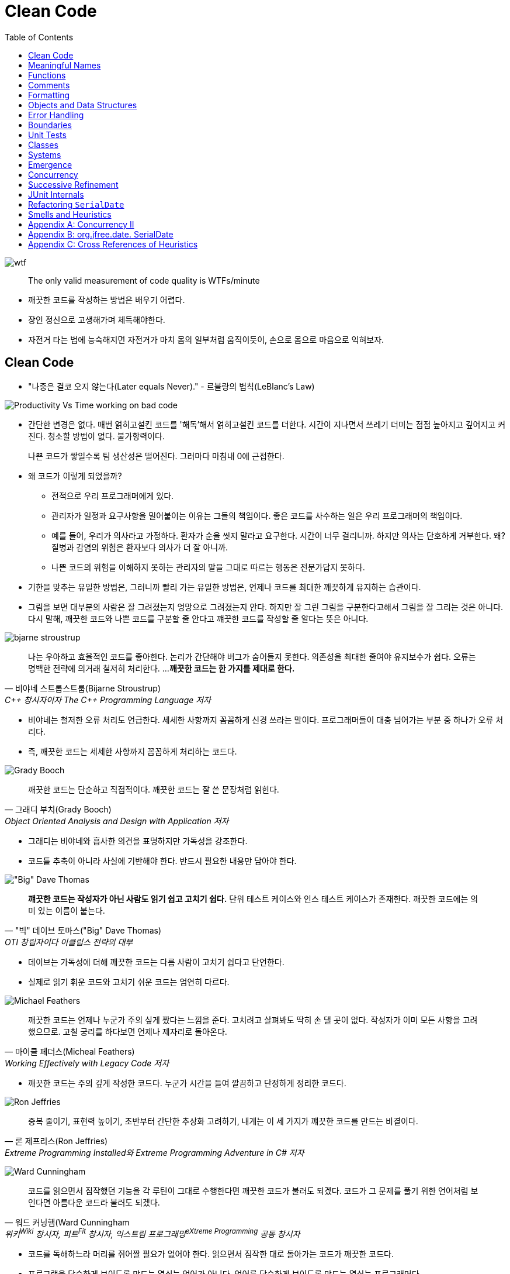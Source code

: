 = Clean Code
:toc:
:imagesdir: images/

image:https://mk0osnewswb2dmu4h0a.kinstacdn.com/images/comics/wtfm.jpg[wtf]

[quote]
____
The only valid measurement of code quality is WTFs/minute
____

* 깨끗한 코드를 작성하는 방법은 배우기 어렵다.
* 장인 정신으로 고생해가며 체득해야한다.
* 자전거 타는 법에 능숙해지면 자전거가 마치 몸의 일부처럼 움직이듯이, 손으로 몸으로 마음으로 익혀보자.

== Clean Code

* "나중은 결코 오지 않는다(Later equals Never)." - 르블랑의 법칙(LeBlanc's Law)
[.float-group]
--
image:https://miro.medium.com/max/714/1*oSx-d-MoXuh6MFyGG5kMXg.png["Productivity Vs Time working on bad code", float="right"]

* 간단한 변경은 없다. 매번 얽히고설킨 코드를 '해독'해서 얽히고설킨 코드를 더한다. 시간이 지나면서 쓰레기 
더미는 점점 높아지고 깊어지고 커진다. 청소할 방법이 없다. 불가항력이다.
+
나쁜 코드가 쌓일수록 팀 생산성은 떨어진다. 그러마다 마침내 0에 근접한다.
--
* 왜 코드가 이렇게 되었을까?
** 전적으로 우리 프로그래머에게 있다.
** 관리자가 일정과 요구사항을 밀어붙이는 이유는 그들의 책임이다. 좋은 코드를 사수하는 일은 우리 프로그래머의 책임이다.
** 예를 들어, 우리가 의사라고 가정하다. 환자가 순을 씻지 말라고 요구한다. 시간이 너무 걸리니까. 하지만 의사는 단호하게 거부한다. 
왜? 질병과 감염의 위험은 환자보다 의사가 더 잘 아니까.
** 나쁜 코드의 위험을 이해하지 못하는 관리자의 말을 그대로 따르는 행동은 전문가답지 못하다.
* 기한을 맞추는 유일한 방법은, 그러니까 빨리 가는 유일한 방법은, 언제나 코드를 최대한 깨끗하게 유지하는 습관이다.
* 그림을 보면 대부분의 사람은 잘 그려졌는지 엉망으로 그려졌는지 안다. 하지만 잘 그린 그림을 구분한다고해서 그림을 잘 그리는 것은 아니다.
다시 말해, 깨끗한 코드와 나쁜 코드를 구분할 줄 안다고 꺠끗한 코드를 작성할 줄 알다는 뜻은 아니다.

[.float-group]
--
image:bjarne-stroustrup.jpg[float="right"]

[quote, "비야네 스트롭스트룹(Bijarne Stroustrup)", "C++ 창시자이자 The C++ Programming Language 저자"]
____
나는 우아하고 효율적인 코드를 좋아한다. 논리가 간단해야 버그가 숨어들지 못한다. 의존성을 최대한 줄여야 유지보수가 쉽다. 오류는 명백한 전략에 의거래 철저히 처리한다. ... 
**깨끗한 코드는 한 가지를 제대로 한다.**
____

* 비야네는 철저한 오류 처리도 언급한다. 세세한 사항까지 꼼꼼하게 신경 쓰라는 말이다. 프로그래머들이 대충 넘어가는 부분 중 하나가 오류 처리다.
* 즉, 깨끗한 코드는 세세한 사항까지 꼼꼼하게 처리하는 코드다.
--
[.float-group]
--
image:grady-booch.jpg["Grady Booch", float="right"]

[quote, "그래디 부치(Grady Booch)", "Object Oriented Analysis and Design with Application 저자"]
____
깨끗한 코드는 단순하고 직접적이다. 깨끗한 코드는 잘 쓴 문장처럼 읽힌다.
____

* 그래디는 비야네와 흡사한 의견을 표명하지만 가독성을 강조한다.
* 코드틑 추축이 아니라 사실에 기반해야 한다. 반드시 필요한 내용만 담아야 한다.
--
[.float-group]
--
image:big-dave-thomas.jpg["\"Big\" Dave Thomas", float="right"]

[quote, "\"빅\" 데이브 토마스(\"Big\" Dave Thomas)", "OTI 창립자이다 이클립스 전략의 대부"]
____
**꺠끗한 코드는 작성자가 아닌 사람도 읽기 쉽고 고치기 쉽다.** 단위 테스트 케이스와 인스 테스트 케이스가 존재한다. 깨끗한 코드에는 의미 있는 이름이 붙는다.
____

* 데이브는 가독성에 더해 깨끗한 코드는 다름 사람이 고치기 쉽다고 단언한다.
* 실제로 읽기 휘운 코드와 고치기 쉬운 코드는 엄연히 다르다.
--
[.float-group]
--
image:michael-feathers.jpg["Michael Feathers", float="right"]

[quote, "마이클 페더스(Micheal Feathers)", "Working Effectively with Legacy Code 저자"]
____
깨끗한 코드는 언제나 누군가 주의 싶게 짰다는 느낌을 준다. 고치려고 살펴봐도 딱히 손 댈 곳이 없다. 작성자가 이미 모든 사항을 고려했으므로. 고칠 궁리를 하다보면 언제나 제자리로 돌아온다.
____

* 깨끗한 코드는 주의 깊게 작성한 코드다. 누군가 시간을 들여 깔끔하고 단정하게 정리한 코드다.
--
[.float-group]
--
image:ron-jeffries.jpg["Ron Jeffries", float="right"]

[quote, "론 제프리스(Ron Jeffries)", "Extreme Programming Installed와 Extreme Programming Adventure in C# 저자"]
____
중복 줄이기, 표현력 높이기, 초반부터 간단한 추상화 고려하기, 내게는 이 세 가지가 꺠끗한 코드를 만드는 비결이다.
____
--
[.float-group]
--
image:ward-cunningham.jpg["Ward Cunningham", float="right"]

[quote, "워드 커닝햄(Ward Cunningham", "위키<sup>Wiki</sup> 창시자, 피트<sup>Fit</sup> 창시자, 익스트림 프로그래밍<sup>eXtreme{sp}Programming</sup> 공동 창시자"]
____
코드를 읽으면서 짐작했던 기능을 각 루틴이 그대로 수행한다면 깨끗한 코드가 불러도 되겠다. 코드가 그 문제를 풀기 위한 언어처럼 보인다면 아름다운 코드라 불러도 되겠다.
____

* 코드를 독해하느라 머리를 쥐어짤 필요가 없어야 한다. 읽으면서 짐작한 대로 돌아가는 코드가 깨끗한 코드다.
* 프로그램을 단순하게 보이도록 만드는 열쇠는 언어가 아니다. 언어를 단순하게 보이도록 만드는 열쇠는 프로그래머다.
--
[.float-group]
--
image:uncle-bob.jpg["Robert C. Martin", float="right"]

[quote, "Robert C. Martin, the author."]
____
less 'type and erases'
____

* 이 책에서는 우리 오브젝트 멘토 진영이 생각하는 깨끗한 코드를 설명한다.
* 하지만 우리 생각이 절대적으로 '옳다'라는 단전은 금물이다.
* 우리들 못지않게 경험 많은 집단과 전문가가 존재한다. 마땅히 그들에게서도 배우라고 권한다.
* 코드를 읽는 시간대 코드를 짜는 시간 비율이 10 대 1을 훌쩍 넘는다. 새 코드를 짜면서 우리는 끊임없이 기존 코드를 읽는다.
* 주변 코드가 읽기 쉬우면 새 코드를 짜기도 쉽다.
--

[quote, "The Boy Scout Rule"]
____
Leave the campground cleaner than you found it.
____

* 잘짠 코드가 전부는 아니다. 시간이 지나도 언제나 깨끗하게 유지해야 한다.
* 시간이 지날수록 코드가 좋아지는 프로젝트에서 작업한다고 상상해보라! 전문가라면 너무 당연하지 않은가! 지속적인 개선이야말로 전문가 정신의 본질이 아니던가?

== Meaningful Names

== Functions

== Comments

== Formatting

== Objects and Data Structures

== Error Handling

== Boundaries

== Unit Tests

== Classes

== Systems

== Emergence

== Concurrency

== Successive Refinement

== JUnit Internals

== Refactoring `SerialDate`

== Smells and Heuristics

== Appendix A: Concurrency II

== Appendix B: org.jfree.date. SerialDate

== Appendix C: Cross References of Heuristics

== 